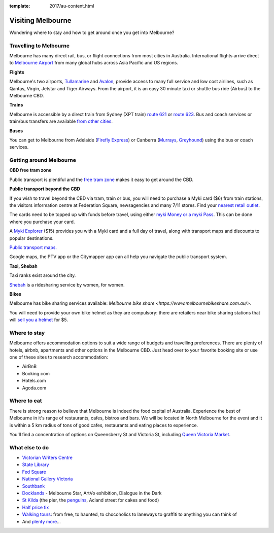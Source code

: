 :template: 2017/au-content.html

Visiting Melbourne
==================

Wondering where to stay and how to get around once you get into Melbourne?

Travelling to Melbourne
-----------------------

Melbourne has many direct rail, bus, or flight connections from most cities in Australia.
International flights arrive direct to `Melbourne Airport <http://melbourneairport.com.au/>`_ from many global hubs across Asia Pacific and US regions.

**Flights**

Melbourne's two airports, `Tullamarine`_ and `Avalon`_, provide access to many full service and low cost airlines, such as Qantas, Virgin, Jetstar and Tiger Airways.
From the airport, it is an easy 30 minute taxi or shuttle bus ride (Airbus) to the Melbourne CBD.

.. _Avalon: https://www.avalonairport.com.au/
.. _Tullamarine: http://melbourneairport.com.au/

**Trains**

Melbourne is accessible by a direct train from Sydney (XPT train) `route 621
<https://transportnsw.info/routes/details>`_ or
`route 623
<https://transportnsw.info/routes/details>`_. Bus and
coach services or train/bus transfers are available `from other cities
<https://www.ptv.vic.gov.au/getting-around/interstate-travel/>`_.

**Buses**

You can get to Melbourne from Adelaide (`Firefly Express`_) or Canberra
(`Murrays`_, `Greyhound`_) using the bus or coach services.

.. _Firefly Express: https://www.fireflyexpress.com.au/FFNew/Index.asp
.. _Murrays: https://www.murrays.com.au/express-services/
.. _Greyhound: https://www.greyhound.com.au/

Getting around Melbourne
------------------------

**CBD free tram zone**

Public transport is plentiful and the `free tram zone <https://www.ptv.vic.gov.au/getting-around/visiting-melbourne/#p8>`_ makes it
easy to get around the CBD.

**Public transport beyond the CBD**

If you wish to travel beyond the CBD via tram, train or bus, you will need to
purchase a Myki card ($6) from train stations, the visitors information centre
at Federation Square, newsagencies and many 7/11 stores. Find your `nearest
retail outlet
<https://www.ptv.vic.gov.au/tickets/myki/buy-a-myki/myki-retail-outlets/>`_.

The cards need to be topped up with funds before travel, using either `myki
Money or a myki Pass <https://www.ptv.vic.gov.au/tickets/myki/top-up-a-myki/>`_.
This can be done where you purchase your card.

A `Myki Explorer <https://www.ptv.vic.gov.au/tickets/myki/buy-a-myki/myki-explorer/>`_
($15) provides you with a Myki card and a full day of travel, along with transport maps
and discounts to popular destinations.

`Public transport maps. <https://www.ptv.vic.gov.au/getting-around/maps/>`_

Google maps, the PTV app or the Citymapper app can all help you navigate the
public transport system.

**Taxi, Shebah**

Taxi ranks exist around the city.

`Shebah <http://shebah.com.au/>`_ is a ridesharing service by women, for women.

**Bikes**

Melbourne has bike sharing services available: `Melbourne bike share <https://www.melbournebikeshare.com.au/>`.

You will need to provide your own bike helmet as they are compulsory: there are
retailers near bike sharing stations that will `sell you a helmet
<https://www.melbournebikeshare.com.au/how-it-works/faq.html>`_ for $5.

Where to stay
-------------

Melbourne offers accommodation options to suit a wide range of budgets and travelling preferences. There are plenty of hotels, airbnb, apartments and other options in the Melbourne CBD.
Just head over to your favorite booking site or use one of these sites to research accommodation:

* AirBnB
* Booking.com
* Hotels.com
* Agoda.com


Where to eat
------------

There is strong reason to believe that Melbourne is indeed the food capital of Australia. Experience the best of Melbourne in it's range of restaurants, cafes, bistros and bars.
We will be located in North Melbourne for the event and it is within a 5 km radius of tons of good cafes, restaurants and eating places to experience.

You'll find a concentration of options on Queensberry St and Victoria St,
including `Queen Victoria Market <http://www.qvm.com.au/>`_.

What else to do
---------------

* `Victorian Writers Centre <https://writersvictoria.org.au/>`_
* `State Library <https://www.slv.vic.gov.au/>`_
* `Fed Square <http://fedsquare.com/>`_
* `National Gallery Victoria <https://www.ngv.vic.gov.au/>`_
* `Southbank <https://www.southgatemelbourne.com.au/>`_
* `Docklands <http://www.harbourtownmelbourne.com.au/>`_ - Melbourne Star, ArtVo exhibition, Dialogue in the Dark
* `St Kilda <http://stkildamelbourne.com.au/>`_ (the pier, the `penguins <http://stkildapenguins.com.au/skp/>`_, Acland street for cakes and food)
* `Half price tix <http://www.halftixmelbourne.com/>`_
* `Walking tours <https://whatson.melbourne.vic.gov.au/visitors/tours/walkingtouroperators/Pages/WalkingTourOperators.aspx>`_: from free, to haunted, to chocoholics to laneways to graffiti to anything you can think of
* And `plenty more <https://whatson.melbourne.vic.gov.au/Pages/SearchResults.aspx?range=24/11/2017,24/11/2017>`_...
